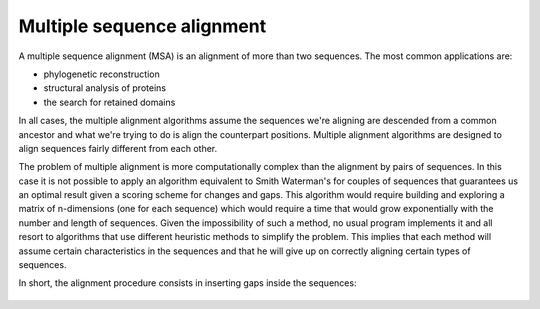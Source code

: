 Multiple sequence alignment
===========================

A multiple sequence alignment (MSA) is an alignment of more than
two sequences. The most common applications are:

- phylogenetic reconstruction

- structural analysis of proteins

- the search for retained domains

In all cases, the multiple alignment algorithms assume
the sequences we're aligning are descended from a common ancestor
and what we're trying to do is align the counterpart positions.
Multiple alignment algorithms are designed to align sequences fairly
different from each other.

The problem of multiple alignment is more computationally complex
than the alignment by pairs of sequences. In this case it is not
possible to apply an algorithm equivalent to Smith Waterman's for couples
of sequences that guarantees us an optimal result given a scoring scheme
for changes and gaps. This algorithm would require building and exploring a matrix of
n-dimensions (one for each sequence) which would require a time that would grow
exponentially with the number and length of sequences. Given the impossibility
of such a method, no usual program implements it and all resort to
algorithms that use different heuristic methods to simplify the problem.
This implies that each method will assume certain characteristics in the sequences
and that he will give up on correctly aligning certain types of sequences.

In short, the alignment procedure consists in inserting gaps inside the sequences:

.. figure:: /resources/image/Captura.PNG
